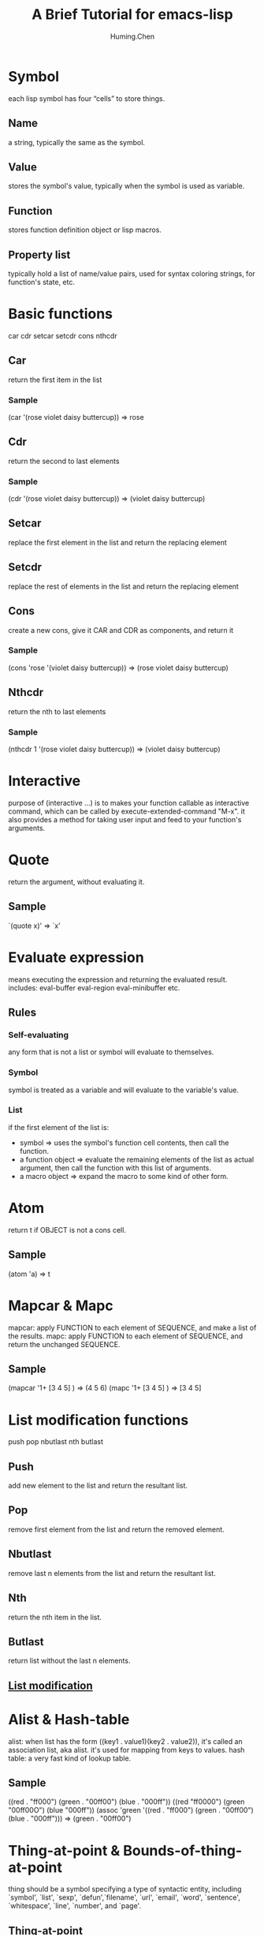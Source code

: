 #+title: A Brief Tutorial for emacs-lisp
#+author: Huming.Chen
#+email: chenhuming@gmail.com

* Symbol
  each lisp symbol has four “cells” to store things.
** Name
   a string, typically the same as the symbol.
** Value
   stores the symbol's value, typically when the symbol is used as variable.
** Function
   stores function definition object or lisp macros.
** Property list
   typically hold a list of name/value pairs, used for syntax coloring strings, for function's state, etc.

* Basic functions
  car cdr setcar setcdr cons nthcdr
** Car
   return the first item in the list
*** Sample
    (car '(rose violet daisy buttercup))  => rose
** Cdr
   return the second to last elements
*** Sample
    (cdr '(rose violet daisy buttercup))  => (violet daisy buttercup)
** Setcar
   replace the first element in the list and return the replacing element
** Setcdr
   replace the rest of elements in the list and return the replacing element
** Cons
   create a new cons, give it CAR and CDR as components, and return it
*** Sample
    (cons 'rose '(violet daisy buttercup))  => (rose violet daisy buttercup)
** Nthcdr
   return the nth to last elements
*** Sample
    (nthcdr 1 '(rose violet daisy buttercup))  => (violet daisy buttercup)

* Interactive
  purpose of (interactive …) is to makes your function callable as interactive command,
  which can be called by execute-extended-command "M-x".
  it also provides a method for taking user input and feed to your function's arguments.

* Quote
  return the argument, without evaluating it.
** Sample
   `(quote x)'  => `x'

* Evaluate expression
  means executing the expression and returning the evaluated result.
  includes: eval-buffer eval-region eval-minibuffer etc.
** Rules
*** Self-evaluating
    any form that is not a list or symbol will evaluate to themselves.
*** Symbol
    symbol is treated as a variable and will evaluate to the variable's value.
*** List
    if the first element of the list is:
    - symbol             => uses the symbol's function cell contents, then call the function.
    - a function object  => evaluate the remaining elements of the list as actual argument, then call the function with this list of arguments.
    - a macro object     => expand the macro to some kind of other form.

* Atom
  return t if OBJECT is not a cons cell.
** Sample
   (atom 'a)  => t

* Mapcar & Mapc
  mapcar: apply FUNCTION to each element of SEQUENCE, and make a list of the results.
  mapc: apply FUNCTION to each element of SEQUENCE, and return the unchanged SEQUENCE.

** Sample
   (mapcar '1+ [3 4 5] )  => (4 5 6)
   (mapc '1+ [3 4 5] )    => [3 4 5]

* List modification functions
  push pop nbutlast nth butlast
** Push
   add new element to the list and return the resultant list.
** Pop
   remove first element from the list and return the removed element.
** Nbutlast
   remove last n elements from the list and return the resultant list.
** Nth
   return the nth item in the list.
** Butlast
   return list without the last n elements.
** [[https://www.emacswiki.org/emacs/ListModification][List modification]]

* Alist & Hash-table
  alist: when list has the form ((key1 . value1)(key2 . value2)), it's called an association list, aka alist. it's used for mapping from keys to values.
  hash table: a very fast kind of lookup table.
** Sample
   ((red . "ff000") (green . "00ff00") (blue . "000ff"))
   ((red "ff0000") (green "00ff00O") (blue "000ff"))
   (assoc 'green '((red . "ff000") (green . "00ff00") (blue . "000ff")))  => (green . "00ff00")

* Thing-at-point & Bounds-of-thing-at-point
  thing should be a symbol specifying a type of syntactic entity,
  including `symbol', `list', `sexp', `defun',`filename', `url', `email', `word',
  `sentence', `whitespace', `line', `number', and `page'.
** Thing-at-point
   return the thing at point.
*** Sample
    (thing-at-point 'word)
** Bounds-of-thing-at-point
   return the start and end buffer locations for the thing at point.
*** Sample
   (bounds-of-thing-at-point 'word)

* Eq & Equal
** Eq
   tests whether its arguments are the same object.
** Equal
   tests whether two objects have the same structure and contents.

* Control structures
** (if COND THEN ELSE...)
   if COND yields non-nil, do THEN, else do ELSE...
** (cond CLAUSES...)
   try each clause until one succeeds.
*** Sample
    (cond ((eq 'a 'b) 'first) ((atom 'a) 'second))  => second
** (when COND BODY...)
   if COND yields non-nil, do BODY, else return nil.
** (unless COND BODY...)
   if COND yields nil, do BODY, else return nil.
** (while TEST BODY...)
   if TEST yields non-nil, eval BODY... and repeat.
** (dolist (VAR LIST [RESULT]) BODY...)
   Loop over a list.
   Evaluate BODY with VAR bound to each car from LIST, in turn.
*** Sample
    (dolist (x '(1 2 3)) (insert (number-to-string x)))  => "123"
** (dotimes (VAR COUNT [RESULT]) BODY...)
   Loop a certain number of times.
   Evaluate BODY with VAR bound to successive integers running from 0, inclusive, to COUNT, exclusive.
*** Sample
    (dotimes (x 3 "return value") (insert (number-to-string x)))  => 012"return value"
** (catch TAG BODY...)
   catch establishes a return point for the throw function.
** (throw TAG VALUE)
   The purpose of throw is to return from a return point previously established with catch.
*** Sample
    (catch 'hack (throw 'hack 'yes))  => yes

* Lambda expression
  lambda: return a lambda expression (anonymous function), pretty like "anonymous functor" returned by std::bind() in C++ I think.
** Sample
   #+begin_src emacs-lisp
   (progn
     (fset 'sayHello (lambda () (message "Hello World !")))
     (symbol-function 'sayHello)
     (sayHello))
     #+end_src

     #+RESULTS:
     : Hello World !

* Member & Memq & Memql
  check if an element is a member of LIST.
  Comparison done with `equal', `eq', `eql' respectively.
** Sample
   (member major-mode ggtags-exclude-modes)

* Pass-by-value
- Like most Lisps, allows only pass-by-value to function.
- Lisp has concept of places - locations in memory.
- setf, incf, decf, pushnew all work directly with places and can be used to mutate variables.
- Macros may be used to overcome limitations of functions.
- Note that some built-in functions in CL can return places: car, cdr, aref also all object accessors.
- [[http://www.n-a-n-o.com/lisp/cmucl-tutorials/LISP-tutorial-16.html][More example]]
